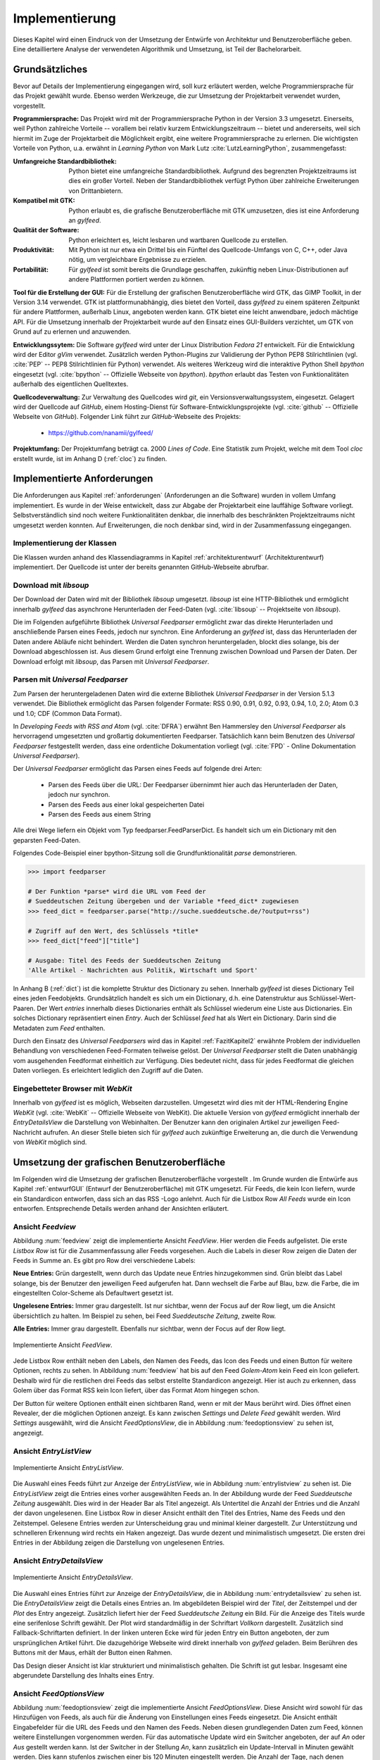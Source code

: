 ***************
Implementierung
***************

Dieses Kapitel wird einen Eindruck von der Umsetzung der 
Entwürfe von Architektur und Benutzeroberfläche geben. Eine detailliertere
Analyse der verwendeten Algorithmik und Umsetzung, ist Teil der Bachelorarbeit.

Grundsätzliches
===============

Bevor auf Details der Implementierung eingegangen wird, soll kurz erläutert
werden, welche Programmiersprache für das Projekt gewählt wurde. Ebenso 
werden Werkzeuge, die zur Umsetzung der Projektarbeit verwendet
wurden, vorgestellt. 

**Programmiersprache:** Das Projekt wird mit der Programmiersprache Python in
der Version 3.3 umgesetzt. Einerseits, weil Python zahlreiche Vorteile -- 
vorallem bei relativ kurzem Entwicklungszeitraum -- bietet und andererseits, weil sich 
hiermit im Zuge der Projektarbeit die Möglichkeit ergibt, eine weitere Programmiersprache zu erlernen.
Die wichtigsten Vorteile von Python, u.a. erwähnt in *Learning Python* 
von Mark Lutz :cite:`LutzLearningPython`, zusammengefasst:

.. aufzeahlung python vorteile
   
:Umfangreiche Standardbibliothek:
     Python bietet eine umfangreiche Standardbibliothek. Aufgrund des
     begrenzten Projektzeitraums ist dies ein großer Vorteil. Neben der 
     Standardbibliothek verfügt Python über zahlreiche Erweiterungen von
     Drittanbietern.

:Kompatibel mit GTK:
     Python erlaubt es, die grafische Benutzeroberfläche mit GTK umzusetzen,
     dies ist eine Anforderung an *gylfeed*.

:Qualität der Software:
     Python erleichtert es, leicht lesbaren und wartbaren Quellcode zu
     erstellen.

:Produktivität:
     Mit Python ist nur etwa ein Drittel bis ein Fünftel des 
     Quellcode-Umfangs von C, C++, oder Java nötig, um vergleichbare Ergebnisse
     zu erzielen.

:Portabilität:
     Für *gylfeed* ist somit bereits die Grundlage geschaffen, zukünftig
     neben Linux-Distributionen auf andere Plattformen portiert werden zu
     können.
 
**Tool für die Erstellung der GUI:**
Für die Erstellung der grafischen Benutzeroberfläche wird GTK, das GIMP
Toolkit, in der Version 3.14 verwendet. GTK ist plattformunabhängig, dies
bietet den Vorteil, dass *gylfeed* zu einem späteren Zeitpunkt für andere
Plattformen, außerhalb Linux, angeboten werden kann. GTK bietet eine leicht
anwendbare, jedoch mächtige API. Für die Umsetzung innerhalb der
Projektarbeit wurde auf den Einsatz eines GUI-Builders verzichtet, um GTK
von Grund auf zu erlernen und anzuwenden.

   
**Entwicklungssytem:**
Die Software *gylfeed* wird unter der Linux Distribution *Fedora 21* entwickelt. Für die Entwicklung wird der
Editor *gVim* verwendet. Zusätzlich werden Python-Plugins zur Validierung 
der Python PEP8 Stilrichtlinien (vgl. :cite:`PEP` -- PEP8 Stilrichtlinien für
Python) verwendet. 
Als weiteres Werkzeug
wird die interaktive Python Shell *bpython* eingesetzt 
(vgl. :cite:`bpython` -- Offizielle Webseite von *bpython*). *bpython* erlaubt das 
Testen von Funktionalitäten außerhalb des eigentlichen Quelltextes.

**Quellcodeverwaltung:**
Zur Verwaltung des Quellcodes wird *git*, ein Versionsverwaltungssystem,
eingesetzt. Gelagert wird der Quellcode auf *GitHub*, einem Hosting-Dienst für
Software-Entwicklungsprojekte (vgl. :cite:`github` -- Offizielle Webseite von
*GitHub*). Folgender Link führt zur *GitHub*-Webseite des Projekts:

    * https://github.com/nanamii/gylfeed/ 

**Projektumfang:**
Der Projektumfang beträgt ca. 2000 *Lines of Code*. Eine Statistik zum Projekt, welche mit dem Tool
*cloc* erstellt wurde, ist im Anhang D (:ref:`cloc`) zu finden.


Implementierte Anforderungen
============================

Die Anforderungen aus Kapitel :ref:`anforderungen` (Anforderungen an die Software) 
wurden in vollem Umfang implementiert. Es
wurde in der Weise entwickelt, dass zur Abgabe der Projektarbeit eine
lauffähige Software vorliegt. Selbstverständlich sind noch weitere
Funktionalitäten denkbar, die innerhalb des beschränkten Projektzeitraums
nicht umgesetzt werden konnten. Auf Erweiterungen, die noch denkbar sind,
wird in der Zusammenfassung eingegangen.


Implementierung der Klassen
---------------------------

Die Klassen wurden anhand des Klassendiagramms in Kapitel
:ref:`architekturentwurf` (Architekturentwurf) 
implementiert. Der Quellcode ist unter der bereits
genannten GitHub-Webseite abrufbar.


Download mit *libsoup*
----------------------

Der Download der Daten wird mit der Bibliothek *libsoup* umgesetzt. 
*libsoup* ist eine HTTP-Bibliothek und ermöglicht
innerhalb *gylfeed* das asynchrone Herunterladen der Feed-Daten (vgl.  
:cite:`libsoup` -- Projektseite von *libsoup*).  

Die im Folgenden aufgeführte Bibliothek *Universal Feedparser* ermöglicht zwar
das direkte Herunterladen und anschließende Parsen eines Feeds, jedoch nur
synchron. Eine Anforderung an *gylfeed* ist, dass das Herunterladen der Daten
andere Abläufe nicht behindert. Werden die Daten synchron heruntergeladen,
blockt dies solange, bis der Download abgeschlossen ist. Aus diesem Grund erfolgt
eine Trennung zwischen Download und Parsen der Daten. Der Download erfolgt mit
*libsoup*, das Parsen mit *Universal Feedparser*.


Parsen mit *Universal Feedparser*
---------------------------------

Zum Parsen der heruntergeladenen Daten wird die externe Bibliothek *Universal
Feedparser* in der Version 5.1.3 verwendet. Die Bibliothek ermöglicht das
Parsen folgender Formate: RSS 0.90, 0.91, 0.92, 0.93, 0.94, 1.0, 2.0; 
Atom 0.3 und 1.0; CDF (Common Data Format). 

In *Developing Feeds with RSS and Atom* (vgl. :cite:`DFRA`) erwähnt Ben
Hammersley den *Universal Feedparser* als 
hervorragend umgesetzten und großartig dokumentierten Feedparser. Tatsächlich
kann beim Benutzen des *Universal Feedparser* festgestellt werden, dass eine
ordentliche Dokumentation vorliegt (vgl. :cite:`FPD` - Online Dokumentation
*Universal Feedparser*).

Der *Universal Feedparser* ermöglicht das Parsen eines Feeds auf folgende
drei Arten:
 * Parsen des Feeds über die URL: Der Feedparser übernimmt hier auch das 
   Herunterladen der Daten, jedoch nur synchron.
 * Parsen des Feeds aus einer lokal gespeicherten Datei
 * Parsen des Feeds aus einem String

Alle drei Wege liefern ein Objekt vom Typ feedparser.FeedParserDict. Es
handelt sich um ein Dictionary mit den geparsten Feed-Daten.

Folgendes Code-Beispiel einer bpython-Sitzung soll die Grundfunktionalität 
*parse* demonstrieren.


.. code-block:: python

    >>> import feedparser

    # Der Funktion *parse* wird die URL vom Feed der 
    # Sueddeutschen Zeitung übergeben und der Variable *feed_dict* zugewiesen
    >>> feed_dict = feedparser.parse("http://suche.sueddeutsche.de/?output=rss")

    # Zugriff auf den Wert, des Schlüssels *title*
    >>> feed_dict["feed"]["title"]

    # Ausgabe: Titel des Feeds der Sueddeutschen Zeitung
    'Alle Artikel - Nachrichten aus Politik, Wirtschaft und Sport' 


In Anhang B (:ref:`dict`) ist die komplette Struktur des Dictionary zu sehen. Innerhalb
*gylfeed* ist dieses Dictionary Teil eines jeden Feedobjekts. Grundsätzlich
handelt es sich um ein Dictionary, d.h. eine Datenstruktur aus Schlüssel-Wert-Paaren. 
Der Wert *entries* innerhalb dieses Dictionaries enthält als 
Schlüssel wiederum eine Liste aus
Dictionaries. Ein solches Dictionary repräsentiert einen *Entry*. Auch der
Schlüssel *feed* hat als Wert ein Dictionary. Darin sind die Metadaten zum *Feed*
enthalten.

Durch den Einsatz des *Universal Feedparsers* wird das in Kapitel
:ref:`FazitKapitel2` erwähnte Problem der individuellen Behandlung von
verschiedenen Feed-Formaten teilweise gelöst. Der *Universal Feedparser* stellt die
Daten unabhängig vom ausgehenden Feedformat einheitlich zur Verfügung.
Dies bedeutet nicht, dass für jedes Feedformat die gleichen Daten vorliegen.
Es erleichtert lediglich den Zugriff auf die Daten.


Eingebetteter Browser mit *WebKit*
----------------------------------

Innerhalb von *gylfeed* ist es möglich, Webseiten darzustellen. Umgesetzt
wird dies mit der HTML-Rendering Engine *WebKit* (vgl. :cite:`WebKit` -- Offizielle Webseite von WebKit). Die aktuelle Version von
*gylfeed* ermöglicht innerhalb der *EntryDetailsView* die Darstellung von
Webinhalten. Der Benutzer kann den originalen
Artikel zur jeweiligen Feed-Nachricht aufrufen. An dieser Stelle bieten sich
für *gylfeed* auch zukünftige Erweiterung an, die durch die Verwendung von
*WebKit* möglich sind.



Umsetzung der grafischen Benutzeroberfläche
===========================================

Im Folgenden wird die Umsetzung der grafischen Benutzeroberfläche vorgestellt
. Im Grunde wurden die Entwürfe aus Kapitel :ref:`entwurfGUI` 
(Entwurf der Benutzeroberfläche) mit GTK umgesetzt. Für Feeds,
die kein Icon liefern, wurde ein Standardicon entworfen, dass sich an das RSS
-Logo anlehnt. Auch für die Listbox Row *All Feeds* wurde ein Icon entworfen.
Entsprechende Details werden anhand der Ansichten erläutert.


Ansicht *Feedview*
------------------

Abbildung :num:`feedview` zeigt die implementierte Ansicht *FeedView*. Hier
werden die Feeds aufgelistet. Die erste *Listbox Row* ist für die
Zusammenfassung aller Feeds vorgesehen. Auch die Labels in dieser Row zeigen
die Daten der Feeds in Summe an. Es gibt pro Row drei verschiedene Labels:

**Neue Entries:** Grün dargestellt, wenn durch das Update neue Entries
hinzugekommen sind. Grün bleibt das Label solange, bis der Benutzer den
jeweiligen Feed aufgerufen hat. Dann wechselt die Farbe auf Blau, bzw. 
die Farbe, die im eingestellten Color-Scheme als Defaultwert gesetzt ist.

**Ungelesene Entries:** Immer grau dargestellt. Ist nur sichtbar, wenn der 
Focus auf der Row liegt, um die Ansicht übersichtlich zu halten. 
Im Beispiel zu sehen, bei Feed *Sueddeutsche Zeitung*, zweite Row.

**Alle Entries:** Immer grau dargestellt. Ebenfalls nur sichtbar, wenn der 
Focus auf der Row liegt.

.. _feedview:

.. figure:: ./figs/feedview.png
    :alt: Implementierte Ansicht FeedView.
    :width: 70%
    :align: center
    
    Implementierte Ansicht *FeedView*.



Jede Listbox Row enthält neben den Labels, den Namen des Feeds, das Icon des
Feeds und einen Button für weitere Optionen, rechts zu sehen. In Abbildung 
:num:`feedview` hat bis auf den Feed *Golem-Atom* kein Feed ein Icon geliefert.
Deshalb wird für die restlichen drei Feeds das selbst erstellte Standardicon
angezeigt. Hier ist auch zu erkennen, dass Golem über das Format RSS kein
Icon liefert, über das Format Atom hingegen schon.

Der Button für weitere Optionen enthält einen sichtbaren Rand, wenn er mit
der Maus berührt wird. Dies öffnet einen Revealer, der die möglichen Optionen
anzeigt. Es kann zwischen *Settings* und *Delete Feed* gewählt werden. Wird
*Settings* ausgewählt, wird die Ansicht *FeedOptionsView*, die in Abbildung
:num:`feedoptionsview` zu sehen ist, angezeigt.


Ansicht *EntryListView*
-----------------------

.. _entrylistview:

.. figure:: ./figs/entrylistview.png
    :alt: Implementierte Ansicht EntryListView.
    :width: 70%
    :align: center
    
    Implementierte Ansicht *EntryListView*.

Die Auswahl eines Feeds führt zur Anzeige der *EntryListView*, wie in 
Abbildung :num:`entrylistview` zu sehen ist. Die *EntryListView* zeigt
die Entries eines vorher ausgewählten Feeds an. In der Abbildung wurde
der Feed *Sueddeutsche Zeitung* ausgewählt. Dies wird in der Header Bar
als Titel angezeigt. Als Untertitel die Anzahl der Entries und die Anzahl
der davon ungelesenen. Eine Listbox Row in dieser Ansicht enthält den Titel
des Entries, Name des Feeds und den Zeitstempel. Gelesene Entries werden
zur Unterscheidung grau und minimal kleiner dargestellt. Zur Unterstützung
und schnelleren Erkennung wird rechts ein Haken angezeigt. Das wurde dezent
und minimalistisch umgesetzt. Die ersten drei Entries in der Abbildung
zeigen die Darstellung von ungelesenen Entries.


Ansicht *EntryDetailsView*
--------------------------

.. _entrydetailsview:

.. figure:: ./figs/entrydetailsview.png
    :alt: Implementierte Ansicht EntryDetailsView.
    :width: 70%
    :align: center
    
    Implementierte Ansicht *EntryDetailsView*.

Die Auswahl eines Entries führt zur Anzeige der *EntryDetailsView*, die in 
Abbildung :num:`entrydetailsview` zu sehen ist. Die *EntryDetailsView* zeigt
die Details eines Entries an. Im abgebildeten Beispiel wird der *Titel*, 
der Zeitstempel und der *Plot* des Entry angezeigt. Zusätzlich liefert hier 
der Feed *Sueddeutsche Zeitung* ein Bild. Für die Anzeige des Titels wurde
eine serifenlose Schrift gewählt. Der Plot wird standardmäßig in der 
Schriftart *Vollkorn* dargestellt. Zusätzlich sind Fallback-Schriftarten 
definiert. In der linken unteren Ecke wird für jeden Entry ein Button
angeboten, der zum ursprünglichen Artikel führt. Die dazugehörige Webseite
wird direkt innerhalb von *gylfeed* geladen. Beim Berühren des Buttons mit der 
Maus, erhält der Button einen Rahmen.

Das Design dieser Ansicht ist klar strukturiert und minimalistisch gehalten.
Die Schrift ist gut lesbar. Insgesamt eine abgerundete Darstellung des
Inhalts eines Entry.

Ansicht *FeedOptionsView*
-------------------------

Abbildung :num:`feedoptionsview` zeigt die implementierte Ansicht
*FeedOptionsView*. Diese Ansicht wird sowohl für das Hinzufügen von Feeds,
als auch für die Änderung von Einstellungen eines Feeds eingesetzt.
Die Ansicht enthält Eingabefelder für die URL des Feeds und den Namen des
Feeds. Neben diesen grundlegenden Daten zum Feed, können weitere
Einstellungen vorgenommen werden. Für das automatische Update wird ein
Switcher angeboten, der auf *An* oder *Aus* gestellt werden kann. Ist
der Switcher in der Stellung *An*, kann zusätzlich ein Update-Intervall in
Minuten gewählt werden. Dies kann stufenlos zwischen einer bis 120
Minuten eingestellt werden. Die Anzahl der Tage, nach denen Entries gelöscht
werden, können zwischen einem und 360 Tagen eingestellt werden. Die letzte Einstellung,
die für einen Feed gesetzt werden kann, ist die Anzeige von 
System-Benachrichtigungen. Dafür wird ein Switcher angeboten.

Möchte der Benutzer lediglich zügig einen Feed hinzufügen, genügt die
Angabe einer URL und eines Namens. Die restlichen Einstellungen werden
mit Standardwerten besetzt.

In dieser Ansicht wird der Header Bar ein Button für eine ablehnende Aktion,
hier roter Button mit Aufschrift *Discard* und ein Button für eine
zustimmende Aktion, hier blauer Button mit Aufschrift *Apply Changes*
hinzugefügt.

.. _feedoptionsview:

.. figure:: ./figs/feedoptionsview.png
    :alt: Implementierte Ansicht FeedOptionsView.
    :width: 70%
    :align: center
    
    Implementierte Ansicht *FeedOptionsView*.


Darstellung der Systemnachricht
-------------------------------

Die funktionalen Anforderungen sehen unter :ref:`optionen` (Optionen für Feeds), 
Notifications vor. Die Anzeige dieser Systemnachrichten betreffen zwar nicht
die Benutzeroberfläche von *gylfeed* selbst, werden dem Benutzer jedoch 
dargestellt und sollen deshalb kurz erläutert werden. Hat ein Feed neue
Nachrichten, wird dem Benutzer über ein Popup der betreffende Feed und die
Anzahl der neuen Nachrichten mitgeteilt. Hierzu wird die Bibliothek
*libnotify* verwendet (vgl. :cite:`libnotify` - API der Bibliothek *libnotify*). 


Testverfahren
=============

Während der Entwicklung von *gylfeed* wurde mit zahlreichen Feeds,
die angeboten werden, getestet. Zusätzlich wurde ein Testserver
implementiert, der automatisch generierte Nachrichten sendet. Unittests sind
zum aktuellen Zeitpunkt der Abgabe der Projektarbeit noch in Entwicklung.
Die Umsetzung wird anschließend beispielhaft dargestellt.


Testserver
----------

Zum Testen wurde ein Testserver implementiert, der über http://127.0.0.1:5000
erreichbar ist und Test-Feeds erstellt. Je Update, das in *gylfeed*
ausgeführt wird, werden neue Nachrichten generiert. Das ermöglicht das zügige
Testen von Funktionalitäten. Man ist weniger abhängig von den realen Feeds
und deren Veröffentlichung von Nachrichten. Die Implementierung des
Testservers ist in Anhang D (:ref:`testserver`) zu finden.


Unittests
---------


Für das systematische Testen der Software soll das Python 
Unittest-Framework verwendet werden.

Folgendes Beispiel zeigt die grundlegende Funktionsweise:

.. code-block:: python

   def add(x, y): 
       return x + y

   if __name__ == '__main__':
       import unittest

       class SimpleTest(unittest.TestCase):
           def test_add_func(self):
               result = add(1, 99)
               assertTrue(result == 100)

       unittest.main()


Das Ausführen des Beispielcodes würde folgende Ausgabe erzeugen:

.. code-block:: bash

    Ran 1 test in 0.000s

    OK


Wie im obigen Beispiel zu sehen ist, werden unter Python die Testfälle direkt in der Main-Methode definiert.
Durch das Ausführen der jeweiligen Python-Datei wird die Main und somit die
Testsuite gestartet.


Installation
============

Folgender Befehlsaufruf zeigt das Herunterladen von *gylfeed* über die
Kommandozeile:

.. code-block:: bash

   $ git clone https://github.com/nanamii/gylfeed.git

Wie bereits erwähnt liegt der Quellcode von *gylfeed* beim 
Code-Hosting-Service *GitHub*. Mit *git clone* wird das Repository mit
dem Namen *gylfeed* über den angegebenen Link in das aktuelle Arbeitsverzeichnis 
gespeichert. Mit folgendem Befehl kann *gylfeed* ausgeführt werden:

.. code-block:: bash

   $ python3 gylfeed.py

Die Ausführung des Befehls muss innerhalb des Zielverzeichnisses geschehen,
indem die Datei gylfeed.py liegt.

